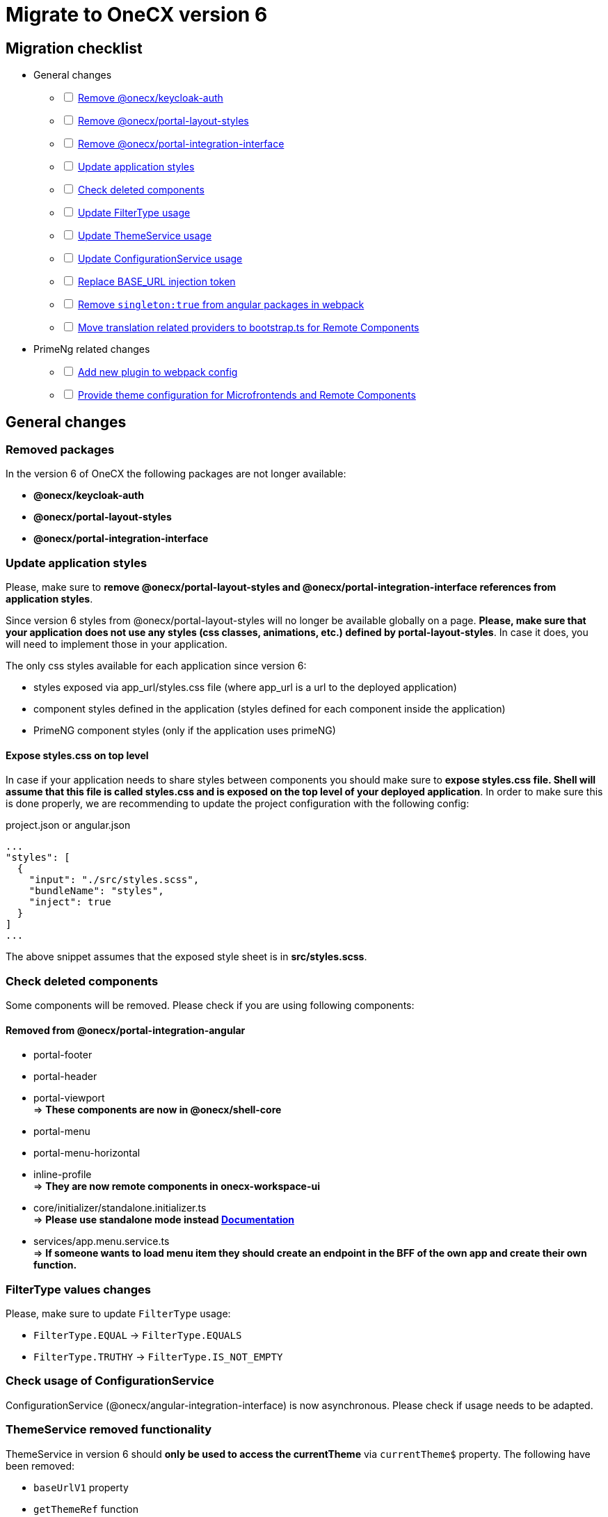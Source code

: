 = Migrate to OneCX version 6

:idprefix:
:idseparator: -

:theming_url: xref:angular:cookbook/theming.adoc

[#migration-checklist]
== Migration checklist
* General changes
[%interactive]
** [ ] <<removed-packages, Remove @onecx/keycloak-auth>>
** [ ] <<removed-packages, Remove @onecx/portal-layout-styles>>
** [ ] <<removed-packages, Remove @onecx/portal-integration-interface>>
** [ ] <<styles-update, Update application styles>>
** [ ] <<deleted-components, Check deleted components>>
** [ ] <<filter-type, Update FilterType usage>>
** [ ] <<theme-service, Update ThemeService usage>>
** [ ] <<configuration-service, Update ConfigurationService usage>>
** [ ] <<base-url, Replace BASE_URL injection token>>
** [ ] <<angular-in-webpack, Remove `singleton:true` from angular packages in webpack>>
** [ ] <<translation-bootstrap, Move translation related providers to bootstrap.ts for Remote Components>>
* PrimeNg related changes
[%interactive]
** [ ] <<new-plugin, Add new plugin to webpack config>>
** [ ] <<theme-config, Provide theme configuration for Microfrontends and Remote Components>>

[#general-changes]
== General changes

[#removed-packages]
=== Removed packages
In the version 6 of OneCX the following packages are not longer available:

* *@onecx/keycloak-auth*
* *@onecx/portal-layout-styles*
* *@onecx/portal-integration-interface*

[#styles-update]
=== Update application styles
Please, make sure to *remove @onecx/portal-layout-styles and @onecx/portal-integration-interface references from application styles*.

Since version 6 styles from @onecx/portal-layout-styles will no longer be available globally on a page. *Please, make sure that your application does not use any styles (css classes, animations, etc.) defined by portal-layout-styles*. In case it does, you will need to implement those in your application.

The only css styles available for each application since version 6:

- styles exposed via app_url/styles.css file (where app_url is a url to the deployed application)
- component styles defined in the application (styles defined for each component inside the application)
- PrimeNG component styles (only if the application uses primeNG)

==== Expose styles.css on top level
In case if  your application needs to share styles between components you should make sure to *expose styles.css file. Shell will assume that this file is called styles.css and is exposed on the top level of your deployed application*. In order to make sure this is done properly, we are recommending to update the project configuration with the following config:

.project.json or angular.json
```
...
"styles": [
  {
    "input": "./src/styles.scss",
    "bundleName": "styles",
    "inject": true
  }
]
...
```

The above snippet assumes that the exposed style sheet is in *src/styles.scss*.

[#deleted-components]
=== Check deleted components
Some components will be removed. Please check if you are using following components:


[#removed-from-integration-angular]
==== Removed from @onecx/portal-integration-angular

* portal-footer 
* portal-header
* portal-viewport + 
=> *These components are now in @onecx/shell-core* 

* portal-menu
* portal-menu-horizontal 
* inline-profile +
=> *They are now remote components in onecx-workspace-ui*

* core/initializer/standalone.initializer.ts + 
=>  *Please use standalone mode instead xref:angular:pages:migrations:enable-standalone/index.adoc[Documentation]*

* services/app.menu.service.ts +
=> *If someone wants to load menu item they should create an endpoint in the BFF of the own app and create their own function.*

[#filter-type]
=== FilterType values changes
Please, make sure to update `FilterType` usage:

* `FilterType.EQUAL` &#8594; `FilterType.EQUALS`
* `FilterType.TRUTHY` &#8594; `FilterType.IS_NOT_EMPTY`

[#configuration-service]
=== Check usage of ConfigurationService 
ConfigurationService (@onecx/angular-integration-interface) is now asynchronous. Please check if usage needs to be adapted.

[#theme-service]
=== ThemeService removed functionality
ThemeService in version 6 should *only be used to access the currentTheme* via `currentTheme$` property. The following have been removed:

* `baseUrlV1` property
* `getThemeRef` function
* `loadAndApplyTheme` function 
* `apply` function 

Please, make sure that those methods are no longer used.

[#base-url]
=== BASE_URL injection token
`BASE_URL` injection token should no longer be used, instead please use `REMOTE_COMPONENT_CONFIG`

[#angular-in-webpack]
=== Adjust angular packages in webpack
Make sure that all angular packages *do not have `singleton: true` set in webpack.config.js*. 

[#translation-bootstrap]
=== Move translation providers to bootstrap.ts for Remote Components
For each Remote Component translation related providers are required to be defined in the bootstrap.ts instead of the component.ts file.

.remote-component.bootstrap.ts
```
import { bootstrapRemoteComponent } from '@onecx/angular-webcomponents'
import {
  REMOTE_COMPONENT_CONFIG,
  RemoteComponentConfig,
  provideTranslateServiceForRoot
} from '@onecx/angular-remote-components'
import { TranslateLoader } from '@ngx-translate/core'
import { ReplaySubject } from 'rxjs'
import { TRANSLATION_PATH, createTranslateLoader, remoteComponentTranslationPathFactory } from '@onecx/angular-utils'

bootstrapRemoteComponent(RemoteComponent, 'ocx-my-remote-component', environment.production, [
  ...
  { provide: REMOTE_COMPONENT_CONFIG, useValue: new ReplaySubject<RemoteComponentConfig>(1) },
  provideTranslateServiceForRoot({
    isolate: true,
    loader: {
      provide: TranslateLoader,
      useFactory: createTranslateLoader,
      deps: [HttpClient]
    }
  }),
  {
    provide: TRANSLATION_PATH,
    useFactory: (remoteComponentConfig: ReplaySubject<RemoteComponentConfig>) =>
      remoteComponentTranslationPathFactory('assets/i18n/')(remoteComponentConfig),
    multi: true,
    deps: [REMOTE_COMPONENT_CONFIG]
  }
])
```

[#primeng-related-changes]
== PrimeNG related changes

[#new-plugin]
=== Add required plugin to webpack config (will be changed to OneCX plugin)
Since version 6 it's required to add the following plugin to the webpack configuration of the application.

.Webpack plugin snippet
```
const { ModifySourcePlugin, ReplaceOperation } = require('modify-source-webpack-plugin')
...
const modifyPrimeNgPlugin = new ModifySourcePlugin({
  rules: [
    {
      test: (module) => {
        return module.resource && module.resource.includes('primeng')
      },
      operations: [
        new ReplaceOperation(
          'all',
          'document\\.createElement\\(([^)]+)\\)',
          'document.createElementFromPrimeNg({"this": this, "arguments": Array.from(arguments), element: $1})'
        ),
        new ReplaceOperation('all', 'Theme.setLoadedStyleName', '(function(_){})')
      ]
    }
  ]
})
module.exports = {
  ...webpackConfig,
  plugins: [...plugins, modifyPrimeNgPlugin]
}
```

[#theme-config]
=== Provide ThemeConfig
Since version 6 of OneCX it is required to add an additional provider to the Microfrontends and Remote Components.

.mfe.remote.module.ts
```
import { provideThemeConfig } from '@onecx/angular-utils'
...
@NgModule({
    providers: [
        provideThemeConfig()
    ]
}) export class MyMfe {}
```

.remote-component.bootstrap.ts
```
import { provideThemeConfig } from '@onecx/angular-utils'

bootstrapRemoteComponent(RemoteComponent, 'my-remote-component', environment.production, [
  provideThemeConfig()
])
```

[#theme-overrides]
==== Provide theme overrides
The new theming system introduced in version 6 of OneCX is based on PrimeNG's theming mechanism. However, in OneCX it is possible to style the content differently per Application. The mechanism that allows that is called theme overrides.

Each Mfe or Remote Component can specify their overrides that will guarantee that certain styles are applied differently than in other applications on the page. Here is an example of how to provide overrides.

```
provideThemeConfig({
  overrides: {
    semantic: {
      extend: {
        onecx: {
          secondaryColor: 'red'
        },
      },
      focusRing: {
        width: '2px',
        style: 'solid',
        color: '{primary.color}',
        offset: '0px',
        shadow: 'none',
      },
    }
  }
})
```

In this example:

* the *secondary color* theme variable is changed
* the *default focus highlight* is changed

More about what and how to override can be found in {theming_url}[theming documentation].

[#further-considerations]
== Further considerations
[#angular-19-further-changes]
=== Angular 19 changes
Make sure to adjust the Application to the Angular 19 requirements. Based on the implementation there could be changes required to be made to ensure compatibility.

[#primeng-19-further-changes]
=== PrimeNG 19 changes
If the migrated Application uses PrimeNG components, please make sure to adjust the implementation according to the PrimeNG 19 requirements and API changes.
